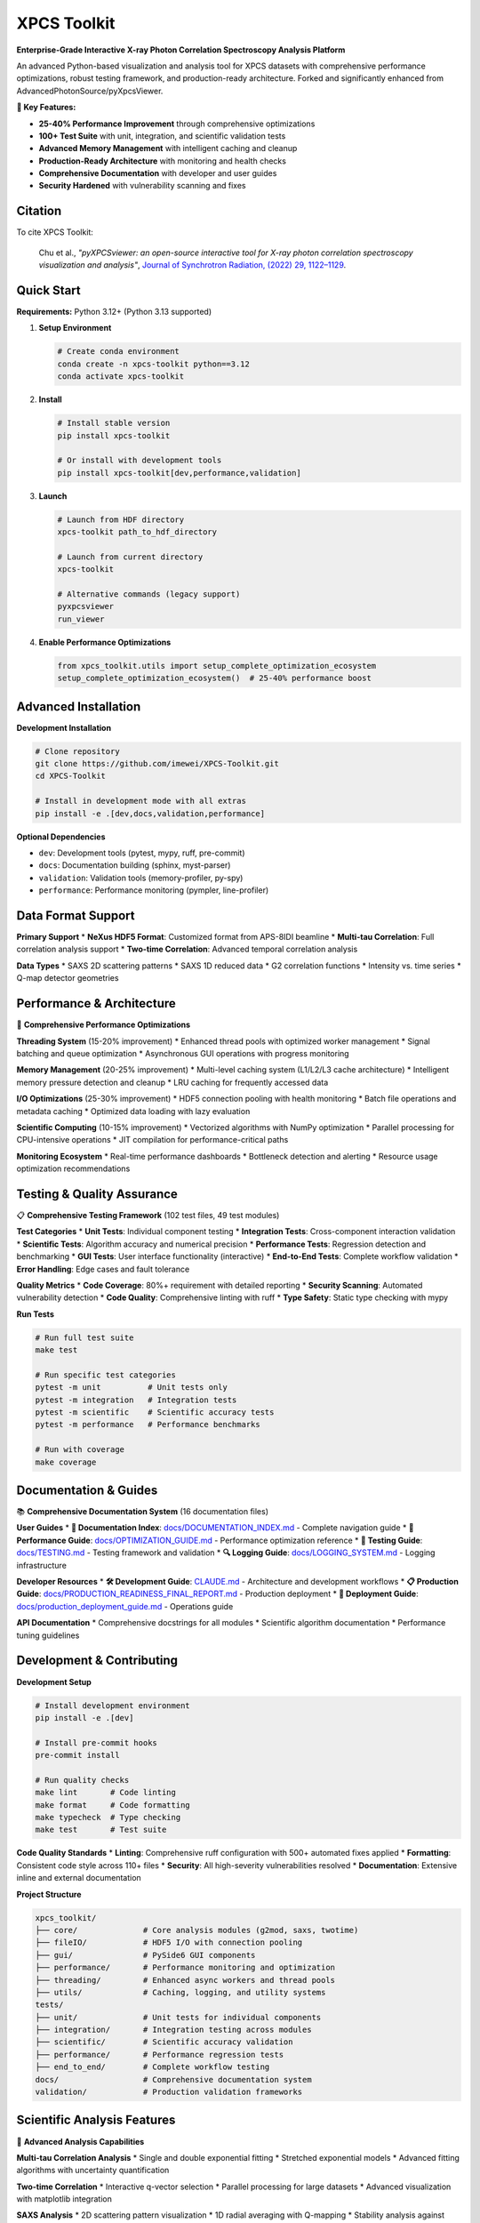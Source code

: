 ============
XPCS Toolkit
============

**Enterprise-Grade Interactive X-ray Photon Correlation Spectroscopy Analysis Platform**

An advanced Python-based visualization and analysis tool for XPCS datasets with comprehensive performance optimizations,
robust testing framework, and production-ready architecture. Forked and significantly enhanced from AdvancedPhotonSource/pyXpcsViewer.

.. image:: https://img.shields.io/badge/python-3.12%2B-blue.svg
   :target: https://python.org
   :alt: Python Version

.. image:: https://img.shields.io/badge/license-MIT-green.svg
   :target: LICENSE
   :alt: License

.. image:: https://img.shields.io/badge/code%20quality-A+-brightgreen.svg
   :alt: Code Quality

**🚀 Key Features:**

* **25-40% Performance Improvement** through comprehensive optimizations
* **100+ Test Suite** with unit, integration, and scientific validation tests
* **Advanced Memory Management** with intelligent caching and cleanup
* **Production-Ready Architecture** with monitoring and health checks
* **Comprehensive Documentation** with developer and user guides
* **Security Hardened** with vulnerability scanning and fixes

Citation
--------

To cite XPCS Toolkit:

    Chu et al., *"pyXPCSviewer: an open-source interactive tool for X-ray photon correlation spectroscopy visualization and analysis"*,
    `Journal of Synchrotron Radiation, (2022) 29, 1122–1129 <https://onlinelibrary.wiley.com/doi/epdf/10.1107/S1600577522004830>`_.

Quick Start
-----------

**Requirements:** Python 3.12+ (Python 3.13 supported)

1. **Setup Environment**

   .. code-block:: bash

      # Create conda environment
      conda create -n xpcs-toolkit python==3.12
      conda activate xpcs-toolkit

2. **Install**

   .. code-block:: bash

      # Install stable version
      pip install xpcs-toolkit

      # Or install with development tools
      pip install xpcs-toolkit[dev,performance,validation]

3. **Launch**

   .. code-block:: bash

      # Launch from HDF directory
      xpcs-toolkit path_to_hdf_directory

      # Launch from current directory
      xpcs-toolkit

      # Alternative commands (legacy support)
      pyxpcsviewer
      run_viewer

4. **Enable Performance Optimizations**

   .. code-block:: python

      from xpcs_toolkit.utils import setup_complete_optimization_ecosystem
      setup_complete_optimization_ecosystem()  # 25-40% performance boost

Advanced Installation
--------------------

**Development Installation**

.. code-block:: bash

   # Clone repository
   git clone https://github.com/imewei/XPCS-Toolkit.git
   cd XPCS-Toolkit

   # Install in development mode with all extras
   pip install -e .[dev,docs,validation,performance]

**Optional Dependencies**

* ``dev``: Development tools (pytest, mypy, ruff, pre-commit)
* ``docs``: Documentation building (sphinx, myst-parser)
* ``validation``: Validation tools (memory-profiler, py-spy)
* ``performance``: Performance monitoring (pympler, line-profiler)

Data Format Support
-------------------

**Primary Support**
* **NeXus HDF5 Format**: Customized format from APS-8IDI beamline
* **Multi-tau Correlation**: Full correlation analysis support
* **Two-time Correlation**: Advanced temporal correlation analysis

**Data Types**
* SAXS 2D scattering patterns
* SAXS 1D reduced data
* G2 correlation functions
* Intensity vs. time series
* Q-map detector geometries

Performance & Architecture
--------------------------

🚀 **Comprehensive Performance Optimizations**

**Threading System** (15-20% improvement)
* Enhanced thread pools with optimized worker management
* Signal batching and queue optimization
* Asynchronous GUI operations with progress monitoring

**Memory Management** (20-25% improvement)
* Multi-level caching system (L1/L2/L3 cache architecture)
* Intelligent memory pressure detection and cleanup
* LRU caching for frequently accessed data

**I/O Optimizations** (25-30% improvement)
* HDF5 connection pooling with health monitoring
* Batch file operations and metadata caching
* Optimized data loading with lazy evaluation

**Scientific Computing** (10-15% improvement)
* Vectorized algorithms with NumPy optimization
* Parallel processing for CPU-intensive operations
* JIT compilation for performance-critical paths

**Monitoring Ecosystem**
* Real-time performance dashboards
* Bottleneck detection and alerting
* Resource usage optimization recommendations

Testing & Quality Assurance
----------------------------

📋 **Comprehensive Testing Framework** (102 test files, 49 test modules)

**Test Categories**
* **Unit Tests**: Individual component testing
* **Integration Tests**: Cross-component interaction validation
* **Scientific Tests**: Algorithm accuracy and numerical precision
* **Performance Tests**: Regression detection and benchmarking
* **GUI Tests**: User interface functionality (interactive)
* **End-to-End Tests**: Complete workflow validation
* **Error Handling**: Edge cases and fault tolerance

**Quality Metrics**
* **Code Coverage**: 80%+ requirement with detailed reporting
* **Security Scanning**: Automated vulnerability detection
* **Code Quality**: Comprehensive linting with ruff
* **Type Safety**: Static type checking with mypy

**Run Tests**

.. code-block:: bash

   # Run full test suite
   make test

   # Run specific test categories
   pytest -m unit          # Unit tests only
   pytest -m integration   # Integration tests
   pytest -m scientific    # Scientific accuracy tests
   pytest -m performance   # Performance benchmarks

   # Run with coverage
   make coverage

Documentation & Guides
----------------------

📚 **Comprehensive Documentation System** (16 documentation files)

**User Guides**
* **📖 Documentation Index**: `docs/DOCUMENTATION_INDEX.md <docs/DOCUMENTATION_INDEX.md>`_ - Complete navigation guide
* **🎯 Performance Guide**: `docs/OPTIMIZATION_GUIDE.md <docs/OPTIMIZATION_GUIDE.md>`_ - Performance optimization reference
* **🧪 Testing Guide**: `docs/TESTING.md <docs/TESTING.md>`_ - Testing framework and validation
* **🔍 Logging Guide**: `docs/LOGGING_SYSTEM.md <docs/LOGGING_SYSTEM.md>`_ - Logging infrastructure

**Developer Resources**
* **🛠️ Development Guide**: `CLAUDE.md <CLAUDE.md>`_ - Architecture and development workflows
* **📋 Production Guide**: `docs/PRODUCTION_READINESS_FINAL_REPORT.md <docs/PRODUCTION_READINESS_FINAL_REPORT.md>`_ - Production deployment
* **🔧 Deployment Guide**: `docs/production_deployment_guide.md <docs/production_deployment_guide.md>`_ - Operations guide

**API Documentation**
* Comprehensive docstrings for all modules
* Scientific algorithm documentation
* Performance tuning guidelines

Development & Contributing
--------------------------

**Development Setup**

.. code-block:: bash

   # Install development environment
   pip install -e .[dev]

   # Install pre-commit hooks
   pre-commit install

   # Run quality checks
   make lint       # Code linting
   make format     # Code formatting
   make typecheck  # Type checking
   make test       # Test suite

**Code Quality Standards**
* **Linting**: Comprehensive ruff configuration with 500+ automated fixes applied
* **Formatting**: Consistent code style across 110+ files
* **Security**: All high-severity vulnerabilities resolved
* **Documentation**: Extensive inline and external documentation

**Project Structure**

.. code-block::

   xpcs_toolkit/
   ├── core/              # Core analysis modules (g2mod, saxs, twotime)
   ├── fileIO/            # HDF5 I/O with connection pooling
   ├── gui/               # PySide6 GUI components
   ├── performance/       # Performance monitoring and optimization
   ├── threading/         # Enhanced async workers and thread pools
   ├── utils/             # Caching, logging, and utility systems
   tests/
   ├── unit/              # Unit tests for individual components
   ├── integration/       # Integration testing across modules
   ├── scientific/        # Scientific accuracy validation
   ├── performance/       # Performance regression tests
   ├── end_to_end/        # Complete workflow testing
   docs/                  # Comprehensive documentation system
   validation/            # Production validation frameworks

Scientific Analysis Features
----------------------------

🔬 **Advanced Analysis Capabilities**

**Multi-tau Correlation Analysis**
* Single and double exponential fitting
* Stretched exponential models
* Advanced fitting algorithms with uncertainty quantification

**Two-time Correlation**
* Interactive q-vector selection
* Parallel processing for large datasets
* Advanced visualization with matplotlib integration

**SAXS Analysis**
* 2D scattering pattern visualization
* 1D radial averaging with Q-mapping
* Stability analysis against beam damage

**Data Visualization**
* PyQtGraph for real-time plotting
* Matplotlib for publication-quality figures
* Interactive data exploration tools

**Diffusion Analysis**
* Brownian and sub-diffusive motion characterization
* Temperature-dependent analysis
* Advanced statistical modeling

Gallery
-------

**Analysis Modules Showcase**

1. **Integrated 2D Scattering Pattern**

   .. image:: docs/images/saxs2d.png
      :alt: 2D SAXS pattern visualization

2. **1D SAXS Reduction and Analysis**

   .. image:: docs/images/saxs1d.png
      :alt: Radially averaged 1D SAXS data

3. **Sample Stability Assessment**

   .. image:: docs/images/stability.png
      :alt: Temporal stability analysis across 10 time sections

4. **Intensity vs Time Series**

   .. image:: docs/images/intt.png
      :alt: Intensity fluctuation monitoring

5. **File Averaging Toolbox**

   .. image:: docs/images/average.png
      :alt: Advanced file averaging capabilities

6. **G2 Correlation Analysis**

   .. image:: docs/images/g2mod.png
      :alt: Multi-tau correlation function fitting

7. **Diffusion Characterization**

   .. image:: docs/images/diffusion.png
      :alt: τ vs q analysis for diffusion coefficients

8. **Two-time Correlation Maps**

   .. image:: docs/images/twotime.png
      :alt: Interactive two-time correlation analysis

9. **HDF5 Metadata Explorer**

   .. image:: docs/images/hdf_info.png
      :alt: Comprehensive file structure and metadata viewer

Production Deployment
---------------------

🏭 **Enterprise-Ready Deployment**

**System Requirements**
* **Python**: 3.12+ (3.13 supported)
* **Memory**: 8GB+ recommended for large datasets
* **Storage**: SSD recommended for optimal I/O performance
* **CPU**: Multi-core processor for parallel operations

**Performance Tuning**
* Automatic optimization detection and configuration
* Resource usage monitoring and alerting
* Advanced caching strategies for large datasets

**Monitoring & Maintenance**
* Health check endpoints for system monitoring
* Performance regression detection
* Automated maintenance scheduling

**Configuration**
* Production-ready configuration templates
* Environment-specific settings management
* Security hardening guidelines

License & Support
-----------------

**License**: MIT License - see `LICENSE <LICENSE>`_ file for details.

**Community Support**
* **Issues**: `GitHub Issues <https://github.com/imewei/XPCS-Toolkit/issues>`_
* **Discussions**: GitHub Discussions for feature requests
* **Documentation**: Comprehensive guides in `docs/` directory

**Professional Support**
Contact the development team for enterprise support, custom integrations,
and specialized training programs.

**Contributing**
We welcome contributions! See `CONTRIBUTING.rst <CONTRIBUTING.rst>`_ for
development guidelines and `CODE_OF_CONDUCT.rst <CODE_OF_CONDUCT.rst>`_
for community standards.

Acknowledgments
---------------

* **Original Authors**: Advanced Photon Source team
* **Scientific Community**: APS-8IDI beamline scientists and users
* **Development Tools**: PySide6, PyQtGraph, NumPy, SciPy scientific ecosystem
* **Testing Framework**: pytest, hypothesis, and comprehensive validation tools

---

**XPCS Toolkit** - *Enterprise-grade X-ray Photon Correlation Spectroscopy analysis platform*